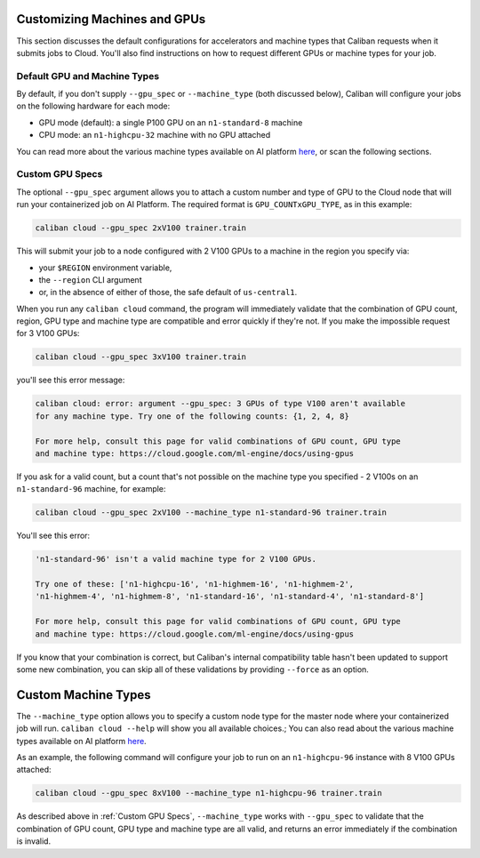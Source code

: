 Customizing Machines and GPUs
^^^^^^^^^^^^^^^^^^^^^^^^^^^^^

This section discusses the default configurations for accelerators and machine
types that Caliban requests when it submits jobs to Cloud. You'll also find
instructions on how to request different GPUs or machine types for your job.

Default GPU and Machine Types
~~~~~~~~~~~~~~~~~~~~~~~~~~~~~

By default, if you don't supply ``--gpu_spec`` or ``--machine_type`` (both discussed
below), Caliban will configure your jobs on the following hardware for each
mode:


* GPU mode (default): a single P100 GPU on an ``n1-standard-8`` machine
* CPU mode: an ``n1-highcpu-32`` machine with no GPU attached

You can read more about the various machine types available on AI platform `here
<https://cloud.google.com/ml-engine/docs/machine-types>`_\ , or scan the
following sections.


Custom GPU Specs
~~~~~~~~~~~~~~~~

The optional ``--gpu_spec`` argument allows you to attach a custom number and type
of GPU to the Cloud node that will run your containerized job on AI Platform.
The required format is ``GPU_COUNTxGPU_TYPE``\ , as in this example:

.. code-block:: bash

   caliban cloud --gpu_spec 2xV100 trainer.train

This will submit your job to a node configured with 2 V100 GPUs to a machine in
the region you specify via:


* your ``$REGION`` environment variable,
* the ``--region`` CLI argument
* or, in the absence of either of those, the safe default of ``us-central1``.

When you run any ``caliban cloud`` command, the program will immediately validate
that the combination of GPU count, region, GPU type and machine type are
compatible and error quickly if they're not. If you make the impossible request
for 3 V100 GPUs:

.. code-block:: bash

   caliban cloud --gpu_spec 3xV100 trainer.train

you'll see this error message:

.. code-block::

   caliban cloud: error: argument --gpu_spec: 3 GPUs of type V100 aren't available
   for any machine type. Try one of the following counts: {1, 2, 4, 8}

   For more help, consult this page for valid combinations of GPU count, GPU type
   and machine type: https://cloud.google.com/ml-engine/docs/using-gpus

If you ask for a valid count, but a count that's not possible on the machine
type you specified - 2 V100s on an ``n1-standard-96`` machine, for example:

.. code-block:: bash

   caliban cloud --gpu_spec 2xV100 --machine_type n1-standard-96 trainer.train

You'll see this error:

.. code-block::

   'n1-standard-96' isn't a valid machine type for 2 V100 GPUs.

   Try one of these: ['n1-highcpu-16', 'n1-highmem-16', 'n1-highmem-2',
   'n1-highmem-4', 'n1-highmem-8', 'n1-standard-16', 'n1-standard-4', 'n1-standard-8']

   For more help, consult this page for valid combinations of GPU count, GPU type
   and machine type: https://cloud.google.com/ml-engine/docs/using-gpus

If you know that your combination is correct, but Caliban's internal
compatibility table hasn't been updated to support some new combination, you can
skip all of these validations by providing ``--force`` as an option.

Custom Machine Types
^^^^^^^^^^^^^^^^^^^^

The ``--machine_type`` option allows you to specify a custom node type for the
master node where your containerized job will run. ``caliban cloud --help`` will
show you all available choices.; You can also read about the various machine
types available on AI platform
`here <https://cloud.google.com/ml-engine/docs/machine-types>`_.

As an example, the following command will configure your job to run on an
``n1-highcpu-96`` instance with 8 V100 GPUs attached:

.. code-block:: bash

   caliban cloud --gpu_spec 8xV100 --machine_type n1-highcpu-96 trainer.train

As described above in :ref:`Custom GPU Specs`, ``--machine_type`` works with
``--gpu_spec`` to validate that the combination of GPU count, GPU type and
machine type are all valid, and returns an error immediately if the combination
is invalid.
